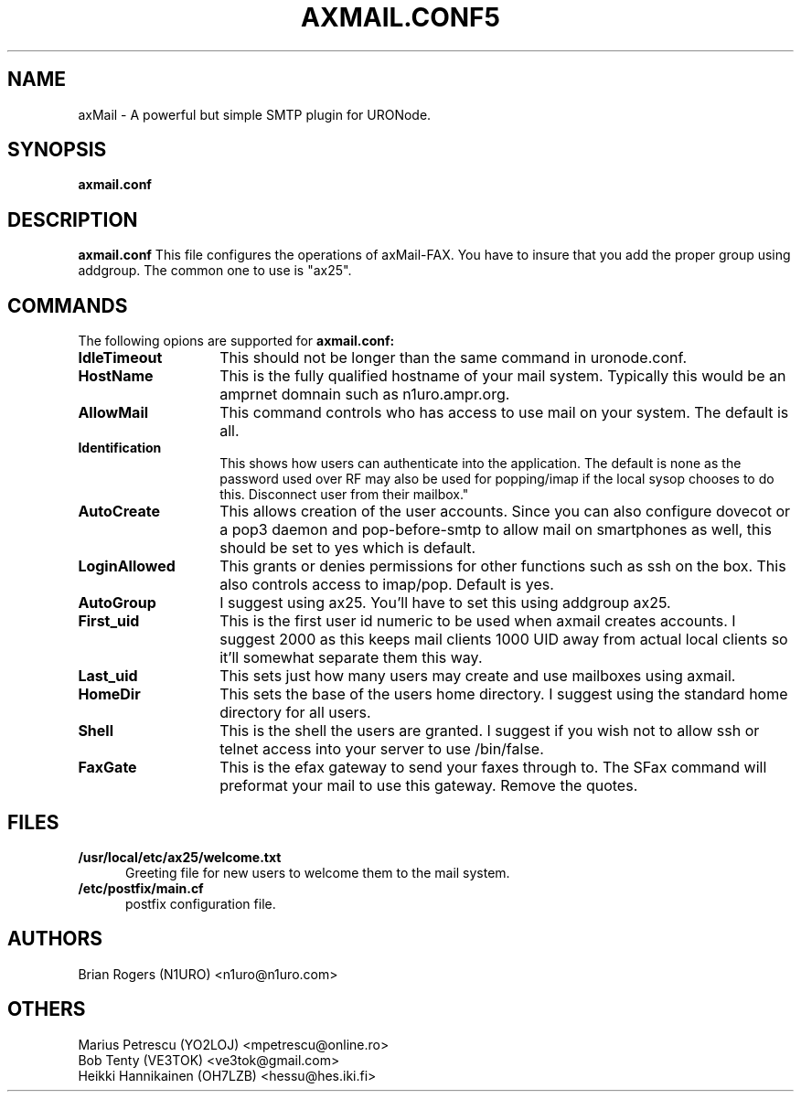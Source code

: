 .TH AXMAIL.CONF5 "28 September 2015" Linux "Linux System Managers Manual"
.SH NAME
axMail \- A powerful but simple SMTP plugin for URONode.
.SH SYNOPSIS
.B axmail.conf
.SH DESCRIPTION
.LP
.B axmail.conf
This file configures the operations of axMail\-FAX. You have to insure that
you add the proper group using addgroup. The common one to use is "ax25".
.SH COMMANDS
The following opions are supported for
.B axmail.conf:
.TP 14
.BI "IdleTimeout"
This should not be longer than the same command in uronode.conf.
.TP 14
.BI "HostName"
This is the fully qualified hostname of your mail system. Typically this
would be an amprnet domnain such as n1uro.ampr.org.
.TP 14
.BI "AllowMail"
This command controls who has access to use mail on your system. The
default is all.
.TP 14
.BI "Identification"
This shows how users can authenticate into the application. The default is
none as the password used over RF may also be used for popping/imap if
the local sysop chooses to do this.
Disconnect user from their mailbox."
.TP 14
.BI "AutoCreate"
This allows creation of the user accounts. Since you can also configure
dovecot or a pop3 daemon and pop-before-smtp to allow mail on smartphones
as well, this should be set to yes which is default.
.TP 14
.BI "LoginAllowed"
This grants or denies permissions for other functions such as ssh on the
box. This also controls access to imap/pop. Default is yes.
.TP 14
.BI "AutoGroup"
I suggest using ax25. You'll have to set this using addgroup ax25.
.TP 14
.BI "First_uid"
This is the first user id numeric to be used when axmail creates accounts.
I suggest 2000 as this keeps mail clients 1000 UID away from actual local
clients so it'll somewhat separate them this way.
.TP 14
.BI "Last_uid"
This sets just how many users may create and use mailboxes using axmail.
.TP 14
.BI "HomeDir"
This sets the base of the users home directory. I suggest using the
standard home directory for all users.
.TP 14
.BI "Shell"
This is the shell the users are granted. I suggest if you wish not to allow
ssh or telnet access into your server to use /bin/false.
.TP 14
.BI "FaxGate"
This is the efax gateway to send your faxes through to. The SFax command
will preformat your mail to use this gateway. Remove the quotes.
.SH FILES
.LP
.TP 5
.B /usr/local/etc/ax25/welcome.txt
Greeting file for new users to welcome them to the mail system.
.br
.TP 5
.B /etc/postfix/main.cf
postfix configuration file.
.br
.SH AUTHORS
Brian Rogers (N1URO) <n1uro@n1uro.com>
.br
.SH OTHERS
Marius Petrescu (YO2LOJ) <mpetrescu@online.ro>
.br
Bob Tenty (VE3TOK) <ve3tok@gmail.com>
.br
Heikki Hannikainen (OH7LZB) <hessu@hes.iki.fi>
